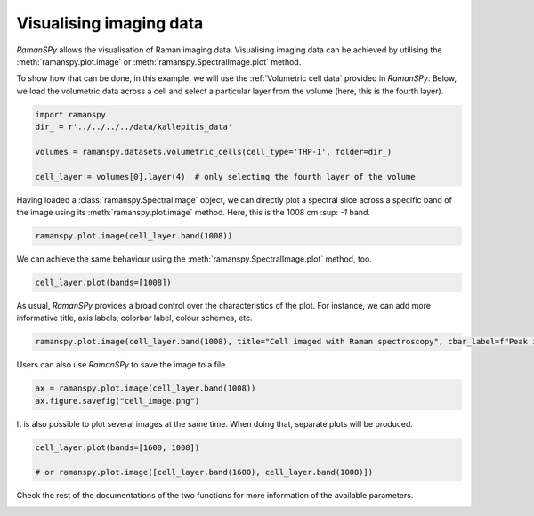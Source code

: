 
.. DO NOT EDIT.
.. THIS FILE WAS AUTOMATICALLY GENERATED BY SPHINX-GALLERY.
.. TO MAKE CHANGES, EDIT THE SOURCE PYTHON FILE:
.. "auto_tutorials/iv-viz/plot_iii_image.py"
.. LINE NUMBERS ARE GIVEN BELOW.

.. only:: html

    .. note::
        :class: sphx-glr-download-link-note

        :ref:`Go to the end <sphx_glr_download_auto_tutorials_iv-viz_plot_iii_image.py>`
        to download the full example code

.. rst-class:: sphx-glr-example-title

.. _sphx_glr_auto_tutorials_iv-viz_plot_iii_image.py:


Visualising imaging data
=============================

`RamanSPy` allows the visualisation of Raman imaging data. Visualising imaging data can be achieved by utilising the
:meth:`ramanspy.plot.image` or :meth:`ramanspy.SpectralImage.plot` method.

.. GENERATED FROM PYTHON SOURCE LINES 10-12

To show how that can be done, in this example, we will use the :ref:`Volumetric cell data` provided in `RamanSPy`. Below, we load
the volumetric data across a cell and select a particular layer from the volume (here, this is the fourth layer).

.. GENERATED FROM PYTHON SOURCE LINES 12-21

.. code-block:: default



    import ramanspy
    dir_ = r'../../../../data/kallepitis_data'

    volumes = ramanspy.datasets.volumetric_cells(cell_type='THP-1', folder=dir_)

    cell_layer = volumes[0].layer(4)  # only selecting the fourth layer of the volume








.. GENERATED FROM PYTHON SOURCE LINES 25-27

Having loaded a :class:`ramanspy.SpectralImage` object, we can directly plot a spectral slice across a specific band of
the image using its :meth:`ramanspy.plot.image` method. Here, this is the 1008 cm :sup: `-1` band.

.. GENERATED FROM PYTHON SOURCE LINES 27-29

.. code-block:: default

    ramanspy.plot.image(cell_layer.band(1008))




.. image-sg:: /auto_tutorials/iv-viz/images/sphx_glr_plot_iii_image_001.png
   :alt: Raman image
   :srcset: /auto_tutorials/iv-viz/images/sphx_glr_plot_iii_image_001.png
   :class: sphx-glr-single-img


.. rst-class:: sphx-glr-script-out

 .. code-block:: none


    <Axes: title={'center': 'Raman image'}>



.. GENERATED FROM PYTHON SOURCE LINES 30-31

We can achieve the same behaviour using the :meth:`ramanspy.SpectralImage.plot` method, too.

.. GENERATED FROM PYTHON SOURCE LINES 31-34

.. code-block:: default

    cell_layer.plot(bands=[1008])





.. image-sg:: /auto_tutorials/iv-viz/images/sphx_glr_plot_iii_image_002.png
   :alt: Raman image
   :srcset: /auto_tutorials/iv-viz/images/sphx_glr_plot_iii_image_002.png
   :class: sphx-glr-single-img


.. rst-class:: sphx-glr-script-out

 .. code-block:: none


    <Axes: title={'center': 'Raman image'}>



.. GENERATED FROM PYTHON SOURCE LINES 35-37

As usual, `RamanSPy` provides a broad control over the characteristics of the plot. For instance, we can add more informative
title, axis labels, colorbar label, colour schemes, etc.

.. GENERATED FROM PYTHON SOURCE LINES 37-40

.. code-block:: default

    ramanspy.plot.image(cell_layer.band(1008), title="Cell imaged with Raman spectroscopy", cbar_label=f"Peak intensity at 1008cm$^{{{-1}}}$")





.. image-sg:: /auto_tutorials/iv-viz/images/sphx_glr_plot_iii_image_003.png
   :alt: Cell imaged with Raman spectroscopy
   :srcset: /auto_tutorials/iv-viz/images/sphx_glr_plot_iii_image_003.png
   :class: sphx-glr-single-img


.. rst-class:: sphx-glr-script-out

 .. code-block:: none


    <Axes: title={'center': 'Cell imaged with Raman spectroscopy'}>



.. GENERATED FROM PYTHON SOURCE LINES 41-42

Users can also use `RamanSPy` to save the image to a file.

.. GENERATED FROM PYTHON SOURCE LINES 42-46

.. code-block:: default

    ax = ramanspy.plot.image(cell_layer.band(1008))
    ax.figure.savefig("cell_image.png")





.. image-sg:: /auto_tutorials/iv-viz/images/sphx_glr_plot_iii_image_004.png
   :alt: Raman image
   :srcset: /auto_tutorials/iv-viz/images/sphx_glr_plot_iii_image_004.png
   :class: sphx-glr-single-img





.. GENERATED FROM PYTHON SOURCE LINES 47-48

It is also possible to plot several images at the same time. When doing that, separate plots will be produced.

.. GENERATED FROM PYTHON SOURCE LINES 48-53

.. code-block:: default

    cell_layer.plot(bands=[1600, 1008])

    # or ramanspy.plot.image([cell_layer.band(1600), cell_layer.band(1008)])





.. rst-class:: sphx-glr-horizontal


    *

      .. image-sg:: /auto_tutorials/iv-viz/images/sphx_glr_plot_iii_image_005.png
         :alt: Raman image
         :srcset: /auto_tutorials/iv-viz/images/sphx_glr_plot_iii_image_005.png
         :class: sphx-glr-multi-img

    *

      .. image-sg:: /auto_tutorials/iv-viz/images/sphx_glr_plot_iii_image_006.png
         :alt: Raman image
         :srcset: /auto_tutorials/iv-viz/images/sphx_glr_plot_iii_image_006.png
         :class: sphx-glr-multi-img


.. rst-class:: sphx-glr-script-out

 .. code-block:: none


    [<Axes: title={'center': 'Raman image'}>, <Axes: title={'center': 'Raman image'}>]



.. GENERATED FROM PYTHON SOURCE LINES 54-55

Check the rest of the documentations of the two functions for more information of the available parameters.


.. rst-class:: sphx-glr-timing

   **Total running time of the script:** ( 0 minutes  0.504 seconds)


.. _sphx_glr_download_auto_tutorials_iv-viz_plot_iii_image.py:

.. only:: html

  .. container:: sphx-glr-footer sphx-glr-footer-example




    .. container:: sphx-glr-download sphx-glr-download-python

      :download:`Download Python source code: plot_iii_image.py <plot_iii_image.py>`

    .. container:: sphx-glr-download sphx-glr-download-jupyter

      :download:`Download Jupyter notebook: plot_iii_image.ipynb <plot_iii_image.ipynb>`
